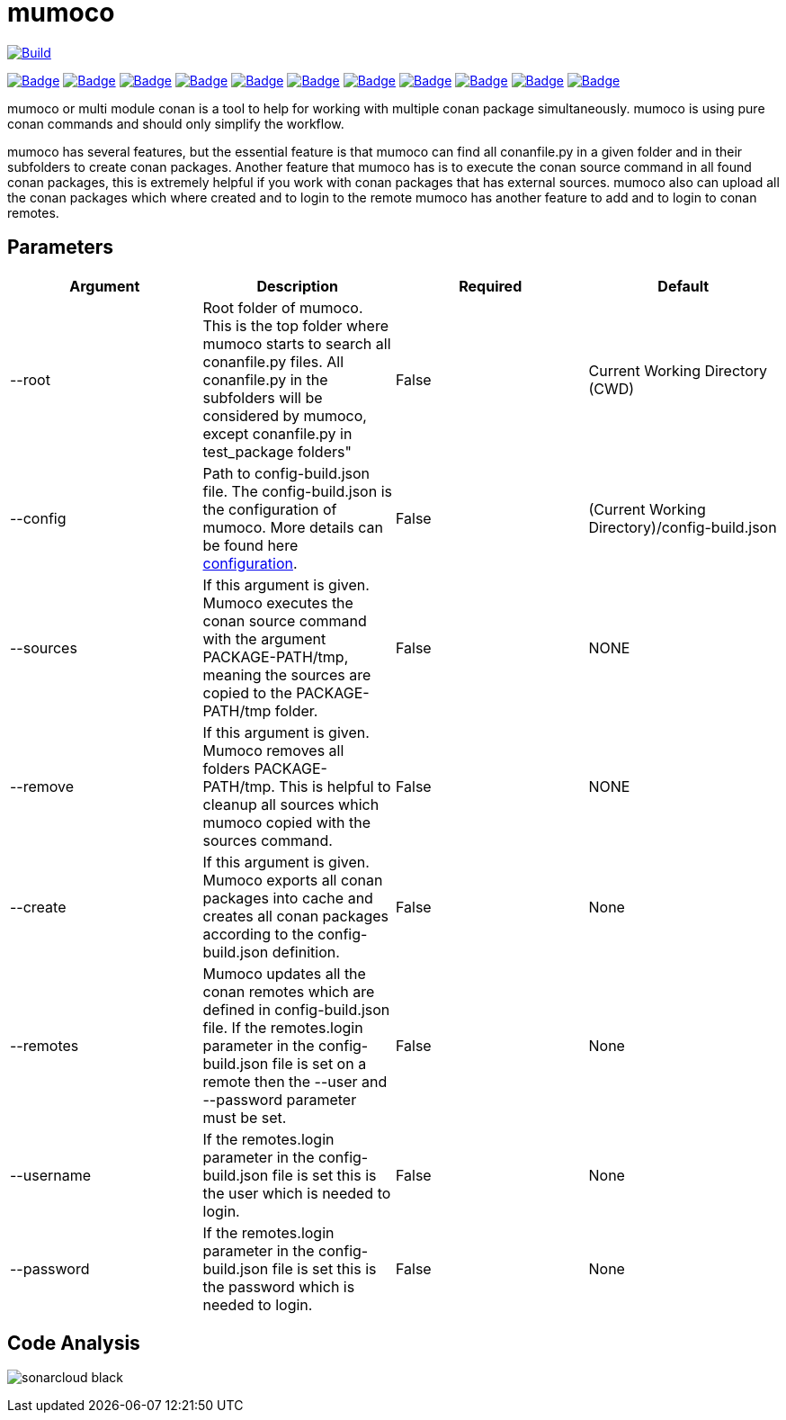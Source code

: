 # mumoco

image:https://github.com/disroop/mumoco/actions/workflows/build.yml/badge.svg[Build,link=https://github.com/disroop/mumoco/actions/workflows/build.yml]

:uri-sonar: https://sonarcloud.io/dashboard?id=disroop_mumoco
image:https://sonarcloud.io/api/project_badges/measure?project=disroop_mumoco&metric=bugs[Badge,link={uri-sonar}]
image:https://sonarcloud.io/api/project_badges/measure?project=disroop_mumoco&metric=code_smells[Badge,link={uri-sonar}]
image:https://sonarcloud.io/api/project_badges/measure?project=disroop_mumoco&metric=coverage[Badge,link={uri-sonar}]
image:https://sonarcloud.io/api/project_badges/measure?project=disroop_mumoco&metric=duplicated_lines_density[Badge,link={uri-sonar}]
image:https://sonarcloud.io/api/project_badges/measure?project=disroop_mumoco&metric=ncloc[Badge,link={uri-sonar}]
image:https://sonarcloud.io/api/project_badges/measure?project=disroop_mumoco&metric=sqale_rating[Badge,link={uri-sonar}]
image:https://sonarcloud.io/api/project_badges/measure?project=disroop_mumoco&metric=alert_status[Badge,link={uri-sonar}]
image:https://sonarcloud.io/api/project_badges/measure?project=disroop_mumoco&metric=reliability_rating[Badge,link={uri-sonar}]
image:https://sonarcloud.io/api/project_badges/measure?project=disroop_mumoco&metric=security_rating[Badge,link={uri-sonar}]
image:https://sonarcloud.io/api/project_badges/measure?project=disroop_mumoco&metric=sqale_index[Badge,link={uri-sonar}]
image:https://sonarcloud.io/api/project_badges/measure?project=disroop_mumoco&metric=vulnerabilities[Badge,link={uri-sonar}]

mumoco or multi module conan is a tool to help for working with multiple conan package simultaneously. mumoco is using pure conan commands and should only simplify the workflow.

mumoco has several features, but the essential feature is that mumoco can find all conanfile.py in a given folder and in their subfolders to create conan packages. Another feature that mumoco has is to execute the conan source command in all found conan packages, this is extremely helpful if you work with conan packages that has external sources. 
mumoco also can upload all the conan packages which where created and to login to the remote mumoco has another feature to add and to login to conan remotes.


## Parameters

|===
|Argument |Description | Required | Default

|--root
|Root folder of mumoco. This is the top folder where mumoco starts to search all conanfile.py files. All conanfile.py in the subfolders will be considered by mumoco, except conanfile.py in test_package folders" 
|False
|Current Working Directory (CWD)

|--config
|Path to config-build.json file. The config-build.json is the configuration of mumoco. More details can be found here link:doc/configuration.adoc[configuration].
|False
|(Current Working Directory)/config-build.json

|--sources
|If this argument is given. Mumoco executes the conan source command with the argument PACKAGE-PATH/tmp, meaning the sources are copied to the PACKAGE-PATH/tmp folder.
|False
|NONE

|--remove
|If this argument is given. Mumoco removes all folders PACKAGE-PATH/tmp. This is helpful to cleanup all sources which mumoco copied with the sources command. 
|False
|NONE

|--create
|If this argument is given. Mumoco exports all conan packages into cache and creates all conan packages according to the config-build.json definition.
|False
|None

|--remotes
|Mumoco updates all the conan remotes which are defined in config-build.json file. If the remotes.login parameter in the config-build.json file is set on a remote then the --user and --password parameter must be set.
|False
|None


|--username
|If the remotes.login parameter in the config-build.json file is set this is the user which is needed to login.
|False
|None

|--password
|If the remotes.login parameter in the config-build.json file is set this is the password which is needed to login.
|False
|None
|===

== Code Analysis

image:https://sonarcloud.io/images/project_badges/sonarcloud-black.svg[]


